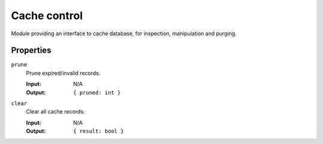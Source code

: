 Cache control
-------------

Module providing an interface to cache database, for inspection, manipulation and purging.

Properties
^^^^^^^^^^

``prune``
	Prune expired/invalid records.

	:Input:  N/A
	:Output: ``{ pruned: int }``
``clear``
	Clear all cache records.

 	:Input:  N/A
 	:Output: ``{ result: bool }``
